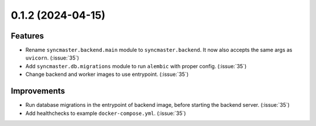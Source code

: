 0.1.2 (2024-04-15)
==================

Features
--------

- Rename ``syncmaster.backend.main`` module to ``syncmaster.backend``. It now also accepts the same args as ``uvicorn``. (:issue:`35`)
- Add ``syncmaster.db.migrations`` module to run ``alembic`` with proper config. (:issue:`35`)
- Change backend and worker images to use entrypoint. (:issue:`35`)


Improvements
------------

- Run database migrations in the entrypoint of backend image, before starting the backend server. (:issue:`35`)
- Add healthchecks to example ``docker-compose.yml``. (:issue:`35`)
